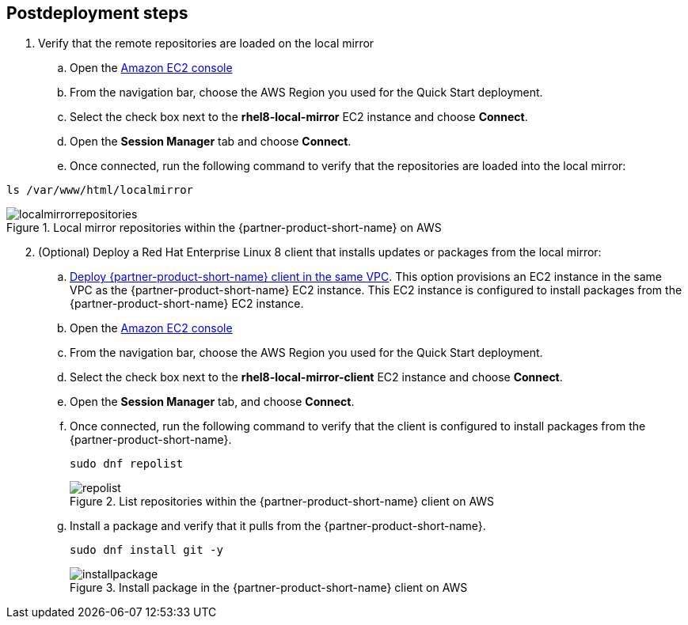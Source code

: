 // Include any postdeployment steps here, such as steps necessary to test that the deployment was successful. If there are no postdeployment steps, leave this file empty.

== Postdeployment steps

. Verify that the remote repositories are loaded on the local mirror

.. Open the https://console.aws.amazon.com/ec2/v2/home#Instances:instanceState=running[Amazon EC2 console^]
.. From the navigation bar, choose the AWS Region you used for the Quick Start deployment.
.. Select the check box next to the *rhel8-local-mirror* EC2 instance and choose *Connect*.
.. Open the *Session Manager* tab and choose *Connect*.
.. Once connected, run the following command to verify that the repositories are loaded into the local mirror:

```
ls /var/www/html/localmirror
```

[#localmirrorrepositories]
.Local mirror repositories within the {partner-product-short-name} on AWS
image::../docs/deployment_guide/images/local_mirror_repositories.png[localmirrorrepositories]

[start=2]
. (Optional) Deploy a Red Hat Enterprise Linux 8 client that installs updates or packages from the local mirror:

.. http://qs_launch_permalink[Deploy {partner-product-short-name} client in the same VPC^]. This option provisions an EC2 instance in the same VPC as the {partner-product-short-name} EC2 instance. This EC2 instance is configured to install packages from the {partner-product-short-name} EC2 instance.
.. Open the https://console.aws.amazon.com/ec2/v2/home#Instances:instanceState=running[Amazon EC2 console^]
.. From the navigation bar, choose the AWS Region you used for the Quick Start deployment.
.. Select the check box next to the *rhel8-local-mirror-client* EC2 instance and choose *Connect*.
.. Open the *Session Manager* tab, and choose *Connect*.
.. Once connected, run the following command to verify that the client is configured to install packages from the {partner-product-short-name}.
+
```
sudo dnf repolist
```
+
[#repolist]
.List repositories within the {partner-product-short-name} client on AWS
image::../docs/deployment_guide/images/repo_list.png[repolist]
+

[start=g]
.. Install a package and verify that it pulls from the {partner-product-short-name}.
+
```
sudo dnf install git -y
```
+
[#installpackage]
.Install package in the {partner-product-short-name} client on AWS
image::../docs/deployment_guide/images/install_package1.png[installpackage]
